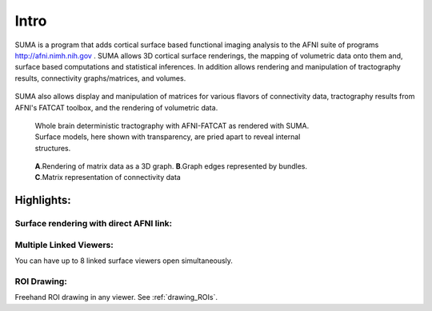 .. _cover:

*****
Intro
*****

.. _surface-based:

SUMA is a program that adds cortical surface based functional imaging analysis to the AFNI suite of programs http://afni.nimh.nih.gov . SUMA allows 3D cortical surface renderings, the mapping of volumetric data onto them and, surface based computations and statistical inferences. In addition allows rendering and manipulation of tractography results, connectivity graphs/matrices, and volumes. 

.. _cover-figure:

.. figure:: media/image002.jpg
   :figwidth: 70%
      
.. _connectivity-data:

SUMA also allows display and manipulation of matrices for various flavors of connectivity data, tractography results from AFNI's FATCAT toolbox, and the rendering of volumetric data.

.. _HBM14_01:
  
.. figure:: media/image_HBM14_01.jpg
   :figwidth: 70%
   
   Whole brain deterministic tractography with AFNI-FATCAT as rendered with SUMA. Surface models, here shown with transparency, are pried apart to reveal internal structures.

.. _HBM14_04:

.. figure:: media/image_HBM14_04.jpg
   :figwidth: 70%
   
   **A**.Rendering of matrix data as a 3D graph. **B**.Graph edges represented by bundles. **C**.Matrix representation of connectivity data


.. _highlights:


Highlights:
===========

Surface rendering with direct AFNI link:
----------------------------------------

Multiple Linked Viewers:
------------------------

You can have up to 8 linked surface viewers open simultaneously.

ROI Drawing:
------------

Freehand ROI drawing in any viewer. See :ref:`drawing_ROIs`.

